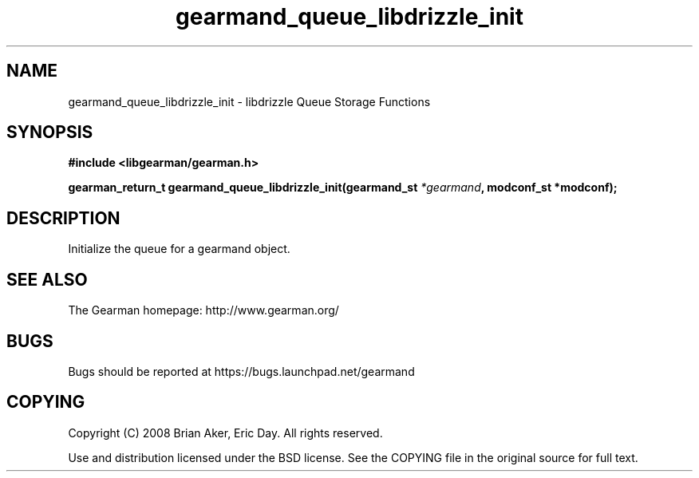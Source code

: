 .TH gearmand_queue_libdrizzle_init 3 2009-06-01 "Gearman" "Gearman"
.SH NAME
gearmand_queue_libdrizzle_init \- libdrizzle Queue Storage Functions
.SH SYNOPSIS
.B #include <libgearman/gearman.h>
.sp
.BI "gearman_return_t gearmand_queue_libdrizzle_init(gearmand_st " *gearmand ", modconf_st *modconf);"
.SH DESCRIPTION
Initialize the queue for a gearmand object.
.SH "SEE ALSO"
The Gearman homepage: http://www.gearman.org/
.SH BUGS
Bugs should be reported at https://bugs.launchpad.net/gearmand
.SH COPYING
Copyright (C) 2008 Brian Aker, Eric Day. All rights reserved.

Use and distribution licensed under the BSD license. See the COPYING file in the original source for full text.
